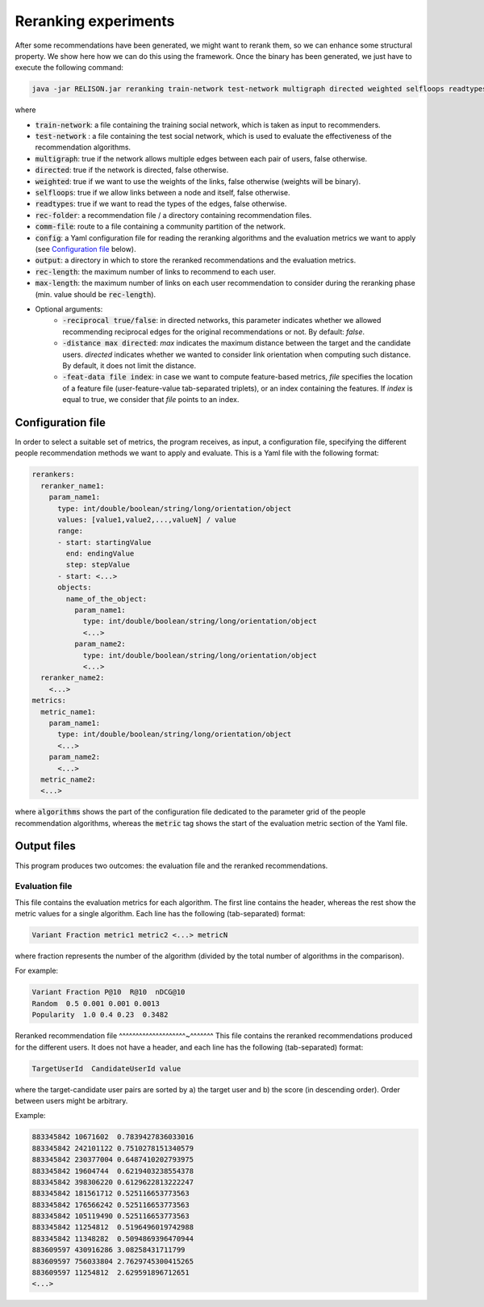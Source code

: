 Reranking experiments
=================================================
After some recommendations have been generated, we might want to rerank them, so we can enhance some structural property. We show here how we can do this using the framework. Once the binary has been generated, we just have to execute the following command:

.. code:: bash

	java -jar RELISON.jar reranking train-network test-network multigraph directed weighted selfloops readtypes rec-folder comm-file config output rec-length max-length (-users test/all -print true/false -reciprocal true/false -distance max -feat-data file index -comms commfile)

where

* :code:`train-network`: a file containing the training social network, which is taken as input to recommenders.
* :code:`test-network` : a file containing the test social network, which is used to evaluate the effectiveness of the recommendation algorithms.
* :code:`multigraph`: true if the network allows multiple edges between each pair of users, false otherwise.
* :code:`directed`: true if the network is directed, false otherwise.
* :code:`weighted`: true if we want to use the weights of the links, false otherwise (weights will be binary).
* :code:`selfloops`: true if we allow links between a node and itself, false otherwise.
* :code:`readtypes`: true if we want to read the types of the edges, false otherwise.
* :code:`rec-folder`: a recommendation file / a directory containing recommendation files.
* :code:`comm-file`: route to a file containing a community partition of the network.
* :code:`config`: a Yaml configuration file for reading the reranking algorithms and the evaluation metrics we want to apply (see `Configuration file`_ below).
* :code:`output`: a directory in which to store the reranked recommendations and the evaluation metrics.
* :code:`rec-length`: the maximum number of links to recommend to each user.
* :code:`max-length`: the maximum number of links on each user recommendation to consider during the reranking phase (min. value should be :code:`rec-length`).
* Optional arguments:
    * :code:`-reciprocal true/false`: in directed networks, this parameter indicates whether we allowed recommending reciprocal edges for the original recommendations or not. By default: `false`.
    * :code:`-distance max directed`: `max` indicates the maximum distance between the target and the candidate users. `directed` indicates whether we wanted to consider link orientation when computing such distance. By default, it does not limit the distance.
    * :code:`-feat-data file index`: in case we want to compute feature-based metrics, `file` specifies the location of a feature file (user-feature-value tab-separated triplets), or an index containing the features. If `index` is equal to true, we consider that `file` points to an index.

Configuration file
~~~~~~~~~~~~~~~~~~

In order to select a suitable set of metrics, the program receives, as input, a configuration file, specifying the different people recommendation methods we 
want to apply and evaluate. This is a Yaml file with the following format:

.. code:: yaml

    rerankers:
      reranker_name1:
        param_name1:
          type: int/double/boolean/string/long/orientation/object
          values: [value1,value2,...,valueN] / value
          range:
          - start: startingValue
            end: endingValue
            step: stepValue
          - start: <...>
          objects:
            name_of_the_object:
              param_name1:
                type: int/double/boolean/string/long/orientation/object
                <...>
              param_name2:
                type: int/double/boolean/string/long/orientation/object
                <...>
      reranker_name2:
        <...>
    metrics:
      metric_name1:
        param_name1:
          type: int/double/boolean/string/long/orientation/object
          <...>
        param_name2:
          <...>
      metric_name2:
      <...>

where :code:`algorithms` shows the part of the configuration file dedicated to the parameter grid of the people recommendation algorithms, whereas the :code:`metric` tag shows the start of the evaluation metric section of the Yaml file.

Output files
~~~~~~~~~~~~
This program produces two outcomes: the evaluation file and the reranked recommendations.

Evaluation file
^^^^^^^^^^^^^^^^
This file contains the evaluation metrics for each algorithm. The first line contains the header, whereas the rest
show the metric values for a single algorithm. Each line has the following (tab-separated) format:

.. code::

    Variant Fraction metric1 metric2 <...> metricN

where fraction represents the number of the algorithm (divided by the total number of algorithms in the comparison).

For example:

.. code::

    Variant Fraction P@10  R@10  nDCG@10
    Random  0.5 0.001 0.001 0.0013
    Popularity  1.0 0.4 0.23  0.3482

Reranked recommendation file
^^^^^^^^^^^^^^^^^^^^~^^^^^^^
This file contains the reranked recommendations produced for the different users. It does not have a header, and each line has the following (tab-separated) format:

.. code::
    
    TargetUserId  CandidateUserId value

where the target-candidate user pairs are sorted by a) the target user and b) the score (in descending order). Order between users might be arbitrary.

Example:

.. code::

    883345842 10671602  0.7839427836033016
    883345842 242101122 0.7510278151340579
    883345842 230377004 0.6487410202793975
    883345842 19604744  0.6219403238554378
    883345842 398306220 0.6129622813222247
    883345842 181561712 0.525116653773563
    883345842 176566242 0.525116653773563
    883345842 105119490 0.525116653773563
    883345842 11254812  0.5196496019742988
    883345842 11348282  0.5094869396470944
    883609597 430916286 3.08258431711799
    883609597 756033804 2.7629745300415265
    883609597 11254812  2.629591896712651
    <...>